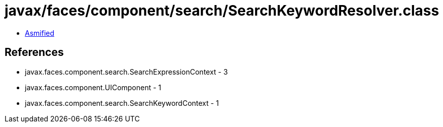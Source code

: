 = javax/faces/component/search/SearchKeywordResolver.class

 - link:SearchKeywordResolver-asmified.java[Asmified]

== References

 - javax.faces.component.search.SearchExpressionContext - 3
 - javax.faces.component.UIComponent - 1
 - javax.faces.component.search.SearchKeywordContext - 1
